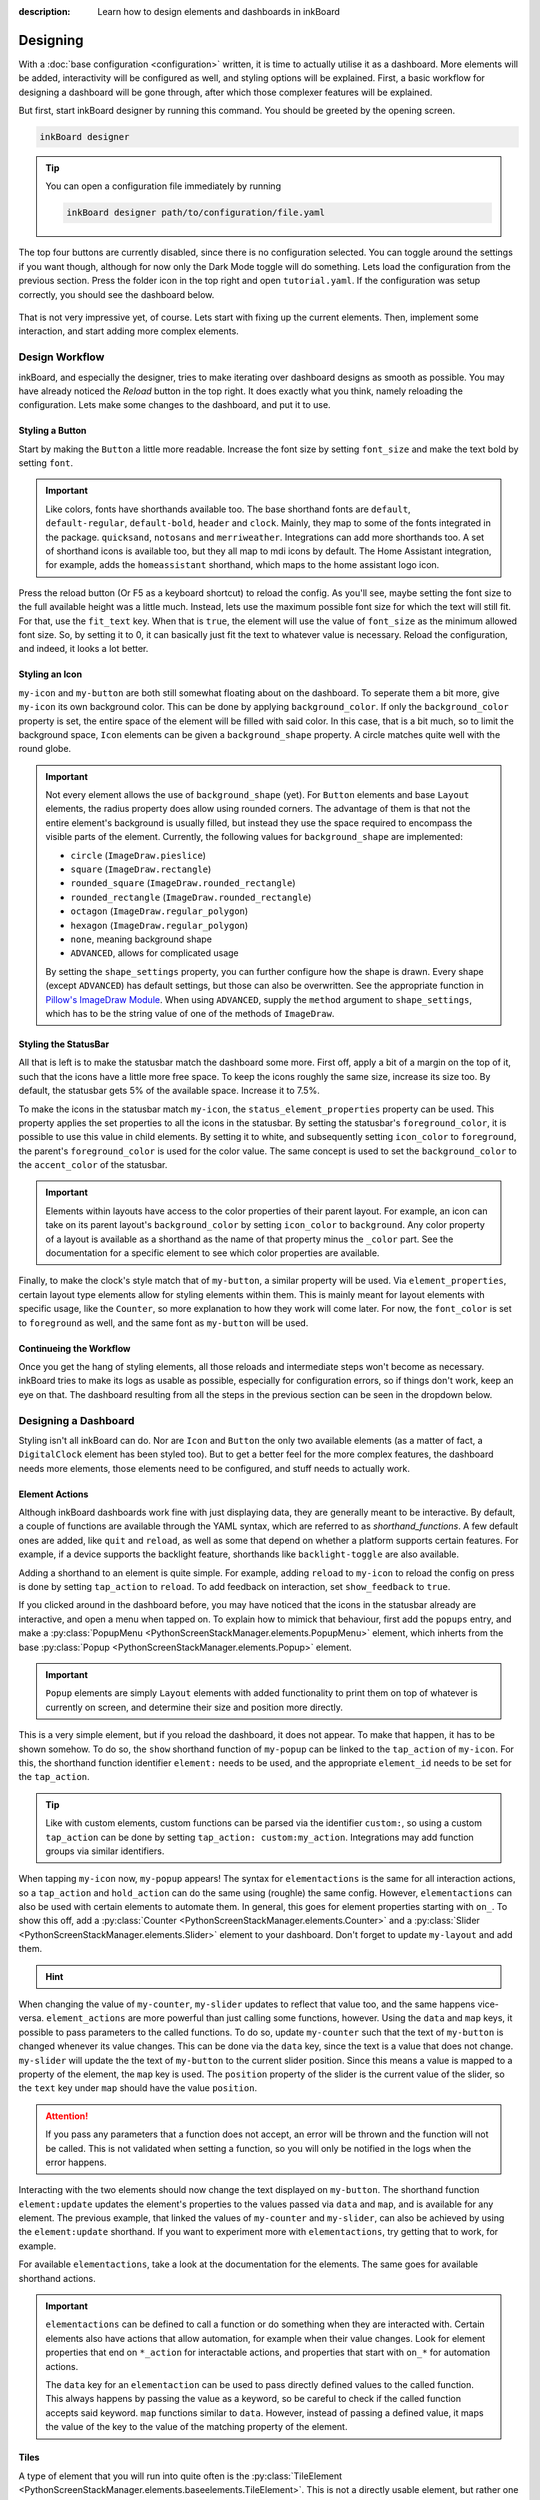 
:description: Learn how to design elements and dashboards in inkBoard

Designing
=========

With a :doc:`base configuration <configuration>` written, it is time to actually utilise it as a dashboard.
More elements will be added, interactivity will be configured as well, and styling options will be explained.
First, a basic workflow for designing a dashboard will be gone through, after which those complexer features will be explained.

But first, start inkBoard designer by running this command. You should be greeted by the opening screen.

.. code-block:: console

    inkBoard designer

.. tip::
   
   You can open a configuration file immediately by running

   .. code-block:: console

      inkBoard designer path/to/configuration/file.yaml

.. figure:: images/designer-welcome-screen.png
   :figclass: light-only
   :align: center
   :alt: designer ui interface

.. figure:: images/designer-welcome-screen-dark.png
   :figclass: dark-only
   :align: center
   :alt: designer ui interface

The top four buttons are currently disabled, since there is no configuration selected.
You can toggle around the settings if you want though, although for now only the Dark Mode toggle will do something. 
Lets load the configuration from the previous section. Press the folder icon in the top right and open ``tutorial.yaml``.
If the configuration was setup correctly, you should see the dashboard below.

.. figure:: images/config-tutorial-dashboard.png
   :figclass: light-only
   :align: center
   :alt: the tutorial dashboard running in the designer

.. figure:: images/config-tutorial-dashboard-dark.png
   :figclass: dark-only
   :align: center
   :alt: the tutorial dashboard running in the designer

That is not very impressive yet, of course. Lets start with fixing up the current elements. Then, implement some interaction, and start adding more complex elements.

Design Workflow
----------------

inkBoard, and especially the designer, tries to make iterating over dashboard designs as smooth as possible. You may have already noticed the `Reload` button in the top right. It does exactly what you think, namely reloading the configuration.
Lets make some changes to the dashboard, and put it to use.

Styling a Button
~~~~~~~~~~~~~~~~

Start by making the ``Button`` a little more readable. Increase the font size by setting ``font_size`` and make the text bold by setting ``font``.

.. code-block::
  :caption: applying a custom font size to ``my-button``

  - type: Button
    id: my-button
    text: Hello World!
    font_color: white
    font_size: h
    font: default-bold

.. important::

   Like colors, fonts have shorthands available too. The base shorthand fonts are ``default``, ``default-regular``, ``default-bold``, ``header`` and ``clock``. Mainly, they map to some of the fonts integrated in the package.
   ``quicksand``, ``notosans`` and ``merriweather``. Integrations can add more shorthands too.
   A set of shorthand icons is available too, but they all map to mdi icons by default. The Home Assistant integration, for example, adds the ``homeassistant`` shorthand, which maps to the home assistant logo icon.

Press the reload button (Or F5 as a keyboard shortcut) to reload the config. As you'll see, maybe setting the font size to the full available height was a little much.
Instead, lets use the maximum possible font size for which the text will still fit. For that, use the ``fit_text`` key. When that is ``true``, the element will use the value of ``font_size`` as the minimum allowed font size. So, by setting it to 0, it can basically just fit the text to whatever value is necessary.
Reload the configuration, and indeed, it looks a lot better.

.. code-block:: 
  :caption: ``my-button`` with automatic font size
  
  - type: Button
    id: my-button
    text: Hello World!
    font_color: white
    font_size: 0
    fit_text: true
    font: default-bold

Styling an Icon
~~~~~~~~~~~~~~~

``my-icon`` and ``my-button`` are both still somewhat floating about on the dashboard. To seperate them a bit more, give ``my-icon`` its own background color.
This can be done by applying ``background_color``. If only the ``background_color`` property is set, the entire space of the element will be filled with said color.
In this case, that is a bit much, so to limit the background space, ``Icon`` elements can be given a ``background_shape`` property. A circle matches quite well with the round globe.

.. code-block::
  :caption: Applying a background to ``my-icon``

  - type: Icon
    id: my-icon
    icon: mdi:earth
    icon_color: white
    background_color: inkboard-light
    background_shape: circle

.. important::
   
   Not every element allows the use of ``background_shape`` (yet). For ``Button`` elements and base ``Layout`` elements, the radius property does allow using rounded corners.
   The advantage of them is that not the entire element's background is usually filled, but instead they use the space required to encompass the visible parts of the element.
   Currently, the following values for ``background_shape`` are implemented:
   
   - ``circle`` (``ImageDraw.pieslice``)
   - ``square`` (``ImageDraw.rectangle``)
   - ``rounded_square`` (``ImageDraw.rounded_rectangle``)
   - ``rounded_rectangle`` (``ImageDraw.rounded_rectangle``)
   - ``octagon`` (``ImageDraw.regular_polygon``)
   - ``hexagon`` (``ImageDraw.regular_polygon``)
   - ``none``, meaning background shape
   - ``ADVANCED``, allows for complicated usage
  
   By setting the ``shape_settings`` property, you can further configure how the shape is drawn.
   Every shape (except ``ADVANCED``) has default settings, but those can also be overwritten. 
   See the appropriate function in `Pillow's ImageDraw Module <https://pillow.readthedocs.io/en/stable/reference/ImageDraw.html>`_. When using ``ADVANCED``, supply the ``method`` argument to ``shape_settings``, which has to be the string value of one of the methods of ``ImageDraw``.

Styling the StatusBar
~~~~~~~~~~~~~~~~~~~~~~

All that is left is to make the statusbar match the dashboard some more. First off, apply a bit of a margin on the top of it, such that the icons have a little more free space.
To keep the icons roughly the same size, increase its size too. By default, the statusbar gets 5% of the available space. Increase it to 7.5%.

.. code-block:: yaml
   :caption: Applying size and margins to the statusbar

   statusbar:
    outer_margins: [5, 10]
    size: "?*0.075"

To make the icons in the statusbar match ``my-icon``, the ``status_element_properties`` property can be used. This property applies the set properties to all the icons in the statusbar.
By setting the statusbar's ``foreground_color``, it is possible to use this value in child elements. By setting it to white, and subsequently setting ``icon_color`` to ``foreground``, the parent's ``foreground_color`` is used for the color value.
The same concept is used to set the ``background_color`` to the ``accent_color`` of the statusbar.

.. code-block:: yaml
   :caption: Editing the look of the status elements

   statusbar:
    outer_margins: [5, 10]
    size: "?*0.075"
    foreground_color: white
    accent_color: inkboard-light
    status_element_properties:
      icon_color: foreground
      background_color: accent
      background_shape: circle

.. important::

   Elements within layouts have access to the color properties of their parent layout. For example, an icon can take on its parent layout's ``background_color`` by setting ``icon_color`` to ``background``.
   Any color property of a layout is available as a shorthand as the name of that property minus the ``_color`` part. See the documentation for a specific element to see which color properties are available.

Finally, to make the clock's style match that of ``my-button``, a similar property will be used. Via ``element_properties``, certain layout type elements allow for styling elements within them.
This is mainly meant for layout elements with specific usage, like the ``Counter``, so more explanation to how they work will come later.
For now, the ``font_color`` is set to ``foreground`` as well, and the same font as ``my-button`` will be used.

.. code-block:: yaml
   :caption: Editing the look of the statusbar clock

   statusbar:
    outer_margins: [5, 10]
    size: "?*0.075"
    foreground_color: white
    accent_color: inkboard-light
    status_element_properties:
      icon_color: foreground
      background_color: accent
      background_shape: circle
    element_properties:
      clock:
        font_color: foreground
        font: default-bold

Continueing the Workflow
~~~~~~~~~~~~~~~~~~~~~~~~~~~~

Once you get the hang of styling elements, all those reloads and intermediate steps won't become as necessary. inkBoard tries to make its logs as usable as possible, especially for configuration errors, so if things don't work, keep an eye on that.
The dashboard resulting from all the steps in the previous section can be seen in the dropdown below.

.. dropdown::
   Resulting Dashboards

   .. carousel::
      :data-bs-interval: false

      .. figure:: images/tutorial-font-size-bad.png

         ..

         The font is a bit oversized

      .. figure:: images/tutorial-font-size-good.png

         ..

         ``fit_text`` fixes that

      .. figure:: images/tutorial-background-bad.png

         ..

         Fully applying a background color may be overdoing it somewhat

      .. figure:: images/tutorial-backgroundshape-good.png

         ..

         A ``background_shape`` looks more in place

      .. figure:: images/tutorial-statusbar-sizing.png

         ..

         A bit more space for the statusbar

      .. figure:: images/tutorial-styling-statuselements.png

         ..

         Styling the status elements

      .. figure:: images/tutorial-styling-clock.png

         ..

         Styling the statusbar clock

..

Designing a Dashboard
----------------------

Styling isn't all inkBoard can do. Nor are ``Icon`` and ``Button`` the only two available elements (as a matter of fact, a ``DigitalClock`` element has been styled too).
But to get a better feel for the more complex features, the dashboard needs more elements, those elements need to be configured, and stuff needs to actually work.

Element Actions
~~~~~~~~~~~~~~~~

Although inkBoard dashboards work fine with just displaying data, they are generally meant to be interactive.
By default, a couple of functions are available through the YAML syntax, which are referred to as `shorthand_functions`.
A few default ones are added, like ``quit`` and ``reload``, as well as some that depend on whether a platform supports certain features. For example, if a device supports the backlight feature, shorthands like ``backlight-toggle`` are also available.

Adding a shorthand to an element is quite simple. 
For example, adding ``reload`` to ``my-icon`` to reload the config on press is done by setting ``tap_action`` to ``reload``.
To add feedback on interaction, set ``show_feedback`` to ``true``.

.. code-block:: yaml
  :caption: Adding a ``tap_action`` to ``my-icon``

  - type: Icon
    id: my-icon
    icon: mdi:earth
    icon_color: white
    background_color: inkboard-light
    background_shape: circle
    show_feedback: true
    tap_action: reload

If you clicked around in the dashboard before, you may have noticed that the icons in the statusbar already are interactive, and open a menu when tapped on.
To explain how to mimick that behaviour, first add the ``popups`` entry, and make a :py:class:`PopupMenu <PythonScreenStackManager.elements.PopupMenu>` element,
which inherts from the base :py:class:`Popup <PythonScreenStackManager.elements.Popup>` element.

.. code-block:: yaml
   :caption: Making a ``Popup`` element

   popups:
      - type: PopupMenu
        id: my-popup
        title: "Hello World!"
        menu_layout:
          type: GridLayout
          elements:
            - type: Button
              text: Again!
              id: my-popup-button

.. important::
   
   ``Popup`` elements are simply ``Layout`` elements with added functionality to print them on top of whatever is currently on screen, and determine their size and position more directly.

This is a very simple element, but if you reload the dashboard, it does not appear. To make that happen, it has to be shown somehow.
To do so, the ``show`` shorthand function of ``my-popup`` can be linked to the ``tap_action`` of ``my-icon``. 
For this, the shorthand function identifier ``element:`` needs to be used, and the appropriate ``element_id`` needs to be set for the ``tap_action``.

.. tip::
  Like with custom elements, custom functions can be parsed via the identifier ``custom:``, so using a custom ``tap_action`` can be done by setting ``tap_action: custom:my_action``. Integrations may add function groups via similar identifiers.

.. code-block:: yaml
  :caption: Linking an element action to the ``tap_action`` of ``my-icon``

  - type: Icon
    id: my-icon
    icon: mdi:earth
    icon_color: white
    background_color: inkboard-light
    background_shape: circle
    show_feedback: true
    tap_action:
      action: element:show-popup
      element_id: my-popup

When tapping ``my-icon`` now, ``my-popup`` appears! The syntax for ``elementactions`` is the same for all interaction actions, so a ``tap_action`` and ``hold_action`` can do the same using (roughle) the same config.
However, ``elementactions`` can also be used with certain elements to automate them. In general, this goes for element properties starting with ``on_``.
To show this off, add a :py:class:`Counter <PythonScreenStackManager.elements.Counter>` and a :py:class:`Slider <PythonScreenStackManager.elements.Slider>` element to your dashboard. Don't forget to update ``my-layout`` and add them.

.. code-block:: yaml
  :caption: Creating a ``Slider`` and a ``Counter``

  - type: Counter
    id: my-counter
    minimum: -10
    maximum: 10
    foreground_color: foreground
    on_count:
      action: element:set-position
      element_id: my-slider

  - type: Slider
    id: my-slider
    minimum: -10
    maximum: 10
    color: accent
    thumb_color: foreground
    on_position_set:
      action: element:set-value
      element_id: my-counter

.. hint::
  .. dropdown::
    ``my-slider`` and ``my-counter`` do not show up

    .. code-block:: yaml
      :caption: edit ``my-layout`` to add the new elements

      - type: GridLayout
        foreground_color: white
        accent_color: inkboard-light
        rows: 2
        columns: 2
        column_sizes: [w/4, "?"]
        id: my-layout
        elements:
          - my-icon
          - my-button
          - my-counter
          - my-slider

When changing the value of ``my-counter``, ``my-slider`` updates to reflect that value too, and the same happens vice-versa.
``element_actions`` are more powerful than just calling some functions, however. Using the ``data`` and ``map`` keys, it possible to pass parameters to the called functions.
To do so, update ``my-counter`` such that the text of ``my-button`` is changed whenever its value changes. This can be done via the ``data`` key, since the text is a value that does not change.
``my-slider`` will update the the text of ``my-button`` to the current slider position. Since this means a value is mapped to a property of the element, the ``map`` key is used. The ``position`` property of the slider is the current value of the slider, so the ``text`` key under ``map`` should have the value ``position``.

.. attention::
  If you pass any parameters that a function does not accept, an error will be thrown and the function will not be called.
  This is not validated when setting a function, so you will only be notified in the logs when the error happens.

.. code-block:: yaml
  :caption: Using the ``data`` and ``map`` key in an ``elementaction``

  - type: Counter
    id: my-counter
    minimum: -10
    maximum: 10
    foreground_color: foreground
    on_count:
      action: element:update
      element_id: my-button
      data:
        text: Count me in!

  - type: Slider
    id: my-slider
    minimum: -10
    maximum: 10
    color: accent
    thumb_color: foreground
    on_position_set:
      action: element:update
      element_id: my-button
      map:
        text: position

Interacting with the two elements should now change the text displayed on ``my-button``. The shorthand function ``element:update`` updates the element's properties to the values passed via ``data`` and ``map``, and is available for any element.
The previous example, that linked the values of ``my-counter`` and ``my-slider``, can also be achieved by using the ``element:update`` shorthand. If you want to experiment more with ``elementactions``, try getting that to work, for example.

For available ``elementactions``, take a look at the documentation for the elements. The same goes for available shorthand actions. 

.. important::

  ``elementactions`` can be defined to call a function or do something when they are interacted with. Certain elements also have actions that allow automation, for example when their value changes.
  Look for element properties that end on ``*_action`` for interactable actions, and properties that start with ``on_*`` for automation actions.

  The ``data`` key for an ``elementaction`` can be used to pass directly defined values to the called function. This always happens by passing the value as a keyword, so be careful to check if the called function accepts said keyword.
  ``map`` functions similar to ``data``. However, instead of passing a defined value, it maps the value of the key to the value of the matching property of the element.

.. dropdown::
   Resulting Dashboards

   .. carousel::
      :data-bs-interval: false

      .. figure:: images/tutorial-actions-popup.png

         ..

         Opening a popup via a ``tap_action``

      .. figure:: images/tutorial-actions-newelements.png

         ..

         Adding a ``Counter`` and ``Slider`` element

      .. figure:: images/tutorial-actions-counterdata.png

         ..

         Setting the text of ``my-button`` via a ``data`` key

      .. figure:: images/tutorial-actions-slidermap.png

         ..

         Setting the text of ``my-button`` via a ``map`` key
..

Tiles
~~~~~~~

A type of element that you will run into quite often is the :py:class:`TileElement <PythonScreenStackManager.elements.baseelements.TileElement>`. 
This is not a directly usable element, but rather one that others often inherit from. They can be recognised by having the property ``tile_layout``.
The purpose of a ``tile_layout`` is to allow having layout elements with predefined elements and functionality, whilst keeping the ability to easily customise the placements of their elements.
The ``Counter`` added in the previous section is an example of this.

To use a ``tile_layout``, first take note of the "tiles" present in the element. These are simply the smaller elements that form the ``tile_layout``.
For a ``Counter`` these are ``count``, which is the ``Button`` that displays the value, ``up``, the ``Icon`` used to increment the value, and ``down``, the ``Icon`` used to decrement the value.
Most default tiles also provide a few default layouts, which are shorthands for some predefined layouts. For ``Counter``, that is ``default``, the layout ``my-counter`` has been using, and ``horizontal``, which aligns the three elements in a single row.

For a ``Counter``, a ``tile_layout`` value of ``default`` is equivalent to the value ``"count,[up;down]"``. For horizontal, the equivalent layout string is ``"down,count,up"``. This may give you a hunch as to how these strings are parsed.
But as an example, say you want a ``vertical`` layout, which is the equivalent vertical version of the ``horizontal`` layout. For that, the layout string would be ``"up;count;down"``. The difference between the two layout strings is in the delimiter between the tiles. For ``horizontal``, a ``,`` has been used, whereas for ``vertical`` a ``;`` has been used.
So, to order tiles horizontally, seperate them by a ``,``, which puts them in the same layout row. To order them vertically, seperate them by a ``;``. 
The main power of the tile layout parser lies in the last seperator, however. That is ``[``, or technically, the combination of ``[`` and ``]``. Encompassing tiles within square brackets tells the parser to put them in a layout of their own.
This means it is possible to have a two elements stacked vertically in a single row with another element, like in the ``default`` layout.

So, say you want the count tile on top of both the ``Icon`` elements. To achieve that, a ``tile_layout`` like ``"count;[down,up]"`` can be used.
Using this value already parses the wanted layout, however the proportions of the tiles are not quite balanced. For this, the properties ``horizontal_sizes`` and ``vertical_sizes`` of a ``TileElement`` can be used.
These properties can allow either the horizontal size of an element or its vertical size to be set. Aside from the available tiles, the keys ``outer`` and ``inner`` can also be passed to set the outer and inner margins respectively.
To fix the propertios of ``my-counter`` a bit, apply a horizontal and vertical outer margin, and allow the ``count`` tile to take up 60% of the available vertical space. Do the latter by setting its ``vertical_sizes`` key to ``"?*1.5"``.
Any sublayout is given a height of ``"?"``, so the ratio of the elements can be set by making use of that. Using a dimensional string with ``h`` in it is also possible, however in that case you will need to take the margins into account.

.. note::
   Updating ``horizontal_sizes`` or ``vertical_sizes`` will only update the passed values. Previously set values will remain as they were.

.. note::
   Due to how layouts work internally, a vertical size can only be applied per row, so they are only used when a tile takes up its a full row.

.. code-block:: yaml
   :caption: applying a custom ``tile_layout`` and sizing to ``my-counter``

   - type: Counter
     id: my-counter
     tile_layout: count;[down,up]
     horizontal_sizes:
       outer: w*0.1
     vertical_sizes:
       count: "?*1.5"
       outer: h*0.15
     ...

Whilst it looks better now, the value of the counter is still too small. It does not have to do with the size of the elements, really, moreso there styling. 
The ``count`` tile, which is a ``Button`` element, simply still uses the default ``font_size``. To style it, the ``element_properties`` property can be used. In a way, you have already used this, when styling the statusbar clock. 
Although *a statusbar is not a TileElement* the syntax for ``element_properties`` is the same. To style the ``count`` tile, apply the desired properties to it via ``element_properties``.
To apply a different color to the ``up`` and ``down`` ``Icon`` tiles, follow the same process to set their respective ``icon_color``. This syntax works as even with nested ``TileElements``, so styling of individual tiles is generally always possible.
You may need to apply the ``accent_color`` to the counter as shown, to make it use the one from its parent layout.

.. code-block:: yaml
    :caption: changing the styling of tiles in ``my-counter``.

    - type: Counter
      id: my-counter
      accent_color: accent
      ...
      element_properties:
        count:
          font_size: 0
          fit_text: true
        down:
          icon_color: accent
        up:
          icon_color: accent
      ...

.. tip::
  The :py:class:`TileLayout <PythonScreenStackManager.elements.TileLayout>` element allows you to make a layout using the ``tile_layout`` parser. To do so, configure the elements within it via the ``elements`` key and set the ``tile_layout`` as desired.
  .. code-block::

    - type: TileLayout
      elements:
        element-1:
          type: Button
          ...
        element-2:
        ...
      tile_layout: ...

.. important:: 
  A ``TileElement`` allows creating a layout by setting the ``tile_layout`` property. Include the available tiles of an element, and create the ``tile_layout`` via the following rules:
   - Seperate them horizontally using a ``","``
   - Seperate them vertically using a ``";"``
   - Seperate multiple elements from another by enclosing them within square brackets (``"["`` and ``"]"``)
  
  To style elements withint a ``TileElement``, use the appropriate key for the tile you want to style, and set its properties from there.

.. dropdown::
   Resulting Dashboards

   .. carousel::
      :data-bs-interval: false

      .. figure:: images/tutorial-tile-verticallayout.png

         ..

         Stacking tiles vertically 

      .. figure:: images/tutorial-tile-compactsizing.png

         ..

         A custom ``tile_layout`` with appropriate sizing

      .. figure:: images/tutorial-tile-elementproperties.png

         ..

         Styling tiles using ``element_properties``
..

Main Tabs & StatusBar
~~~~~~~~~~~~~~~~~~~~~

In the previous chapter's section :ref:`config-main_tabs-statusbar` were introduces briefly. With the basic tools to design elements under your belt, these can be styled too.
The ``main_tabs`` is meant to quickly set up a basic interface that allows easy navigation between various dashboards. When setting it up, however, the navigation bar was hidden, and only one tab was included, so this was not very obvious.
In general, the idea is to include layouts by referencing them by their id, but for simplicity's sake a tab will be added that just shows the time.

.. code-block:: yaml
   :caption: Adding a new tab to the ``main_tabs``

   main_tabs:
     hide_navigation_bar: false
     foreground_color: white
     accent_color: inkboard-light
     tabs:
      - element: my-layout
        name: My Layout
        icon: mdi:clipboard-text
      - name: The Time
        icon: mdi:clock
        element:
          type: AnalogueClock
          minimum_resolution: 1000
          clock_fill_color: accent
          outline_color: foreground

On the bottom of the screen, there is now a bar which shows the tabs with name and icon. Clicking on **The Time** will switch the current view to that tab.
The :py:class:`TabPages <PythonScreenStackManager.elements.TabPages>` element is a ``TileElement``, meaning it can be styled as such.
There are a few convenience properties, like ``hide_navigation_bar`` and ``hide_page_handles``, which simply change the value of the ``hide`` property.
Available tiles are ``navigation``, ``handle-next``, ``handle-previous`` and ``tab``. The ``navigation`` tile is the bar on the bottom.
To increase its size, use the ``vertical_size`` property. Styling it is a little different, however.
The tile itself is a ``GridLayout``, however the element is wrapped to also be an ``ElementSelect``.
This is a more advanced elements that allows for selecting other elements.
For styling, it comes with two additional properties, ``active_properties`` and ``inactive_properties``, with respective color properties ``active_color`` and ``inactive_color``.
Styling for ``active_properties`` is applied to *all* elements that are selected, and ``inactive_properties`` is applied to *all* that are not selected. For the ``navigation`` tile, when a new tab is selected by clicking on it, the other tab is automatically deselected.
The two handle tiles are ``Icon`` elements that go to the previous or next page. Using the shorthand functions of the ``TabPages`` it also possible to automate showing a tab.
For the example, the :py:class:`NavigationTile <PythonScreenStackManager.elements.NavigationTile>` elements are given a custom layout, and their coloring is changed. The elements will also be aligned to the right side of the bar.

.. code-block:: yaml
  :caption: Styling a navigation bar

  main_tabs:
    hide_navigation_bar: false
    foreground_color: white
    accent_color: inkboard-light
    apply_default_sizes: false
    vertical_sizes:
      navigation: h*0.08
    element_properties:
      navigation:
        active_color: accent
        outer_margins: [0, 0, 0, "w*0.6"]
        active_properties:
          element_properties:
            icon:
              icon_color: white
        inactive_properties:
          element_properties:
            icon:
              icon_color: inkboard-light
        option_properties:
          tile_layout: icon;line
          horizontal_sizes:
            outer: "?"
          vertical_sizes:
            icon: h*0.75
            inner: 5
     tabs:
      ...


.. tip::
  Setting the ``foreground_color`` and ``accent_color`` of the ``main_tabs`` also means the colors of ``my-layout`` can be set by referencing these colors.

The ``statusbar`` entry puts a :py:class:`StatusBar <PythonScreenStackManager.elements.StatusBar>` element on the same level as the main tabs, meaning it stays visible when switching tabs.
For the config entry, two additional options can be passed, ``size`` and ``location``. Both are more or less self explanatory. There are 4 options for the location, ``top``, ``bottom``, ``left`` and ``right``.
Size takes any valid dimension value, but by default it takes up 5% of the available space. Move if to the left side of the screen, and adjust the margins accordingly.
Styling a statusbar is done via the ``element_properties`` syntax. The ``clock`` has already been styled, but the icons can be styled as well. By default, two status elements are available: ``device`` and ``inkboard``.
The ``device`` icon is a special type, namely a :py:class:`DeviceIcon <PythonScreenStackManager.elements.DeviceIcon>`. These can monitor and show the status of certain device features. A useful one may be to show the status of the network connection.

.. code-block:: yaml
  :caption: Additional styling of the statusbar

  statusbar:
    outer_margins: [10, 5]
    size: "?*0.075"
    location: left
    foreground_color: white
    accent_color: inkboard-light
    status_element_properties:
      icon_color: foreground
      background_color: accent
      background_shape: circle
    element_properties:
      clock:
        font_color: foreground
        font: default-bold
      device:
        icon_feature: network

.. important:: 
  Both ``main_tabs`` and ``statusbar`` entries act as a shorthand to setup the base layout of a dashboard.
  The ``navigation`` tile of a ``TabPages`` element is a selector element, and allows styling of its elements by applying ``active_properties`` and ``inactive_properties``.
  In case of ``navigation``, the internal tiles are ``NavigationTiles``, and thus allow styling via the tile syntax. Its tiles are ``name``, ``icon`` and ``line``. For ``TabPages``, the tiles are ``navigation``, ``handle-next``, ``handle-previous`` and ``tab``.
  A ``StatusBar`` is not a ``TileElement``, however it does allow styling via the ``element_properties`` syntax. Status icons are added to it via inkBoard itself or by integrations.

.. dropdown::
   Resulting Dashboards

   .. carousel::
      :data-bs-interval: false

      .. figure:: images/maintabs-newtab.png

         ..

         Adding a new tab

      .. figure:: images/maintabs-styling.png

         ..

         Styling the navigation bar

      .. figure:: images/statusbar-styling.png

         ..

         Styling the statusbar and editing the ``device`` icon
..

Designer UI
------------

Before ending this section, lets quickly go over the designer's ui. At the time of writing, this is still a work in progress, so not every button is fully functional yet.
Things are also still likely to change depending on new ideas or functionality added. 
In :ref:`ui-table`, the functions of the buttons (numbered as in the image) can be seen.

.. figure:: images/light-ui-tutorial.png
   :figclass: light-only
   :align: center
   :alt: number annotated ui interface

.. figure:: images/dark-ui-tutorial.png
   :figclass: dark-only
   :align: center
   :alt: number annotated ui interface

.. csv-table:: Designer Interface Functions
   :file: _static/uiexplainer.csv
   :widths: 10, 30, 60
   :header-rows: 1
   :name: ui-table

.. since excel apparently does not use commas for comma-seperated-values, use the generator notebook to convert it to a usable file for the docs

.. MAYBE for later, since it needs testing: using the ElementSelect.

The Base Configuration
-----------------------

With this section done, you have a basic dashboard with functionality, and hopefully you feel more confident in designing your own.
To wrap up the basics of running inkBoard, all that is needed is knowing how to run the *actual* dashboard.
The :doc:`next section <packaging>` on packaging will briefly explain how to get it all up and running. Depending on your platform of choice, the difficult parts should be out of the way now, though!

.. dropdown::
  **Tutorial/tutorial.yaml**

  .. literalinclude:: /_static/tutorial-designing.yaml
    :linenos:
    :caption: tutorial.yaml (after designing)
    :name: tutorial-designing-configuration
